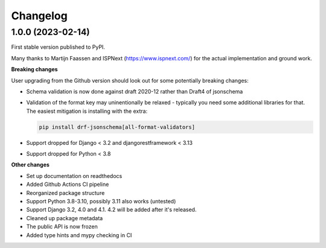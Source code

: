 =========
Changelog
=========

1.0.0 (2023-02-14)
==================

First stable version published to PyPI.

Many thanks to Martijn Faassen and ISPNext (https://www.ispnext.com/) for the actual
implementation and ground work.

**Breaking changes**

User upgrading from the Github version should look out for some potentially breaking
changes:

* Schema validation is now done against draft 2020-12 rather than Draft4 of jsonschema
* Validation of the format key may uninentionally be relaxed - typically you need some
  additional libraries for that. The easiest mitigation is installing with the extra:

  .. code-block:: bash

     pip install drf-jsonschema[all-format-validators]

* Support dropped for Django < 3.2 and djangorestframework < 3.13
* Support dropped for Python < 3.8

**Other changes**

* Set up documentation on readthedocs
* Added Github Actions CI pipeline
* Reorganized package structure
* Support Python 3.8-3.10, possibly 3.11 also works (untested)
* Support Django 3.2, 4.0 and 4.1. 4.2 will be added after it's released.
* Cleaned up package metadata
* The public API is now frozen
* Added type hints and mypy checking in CI
